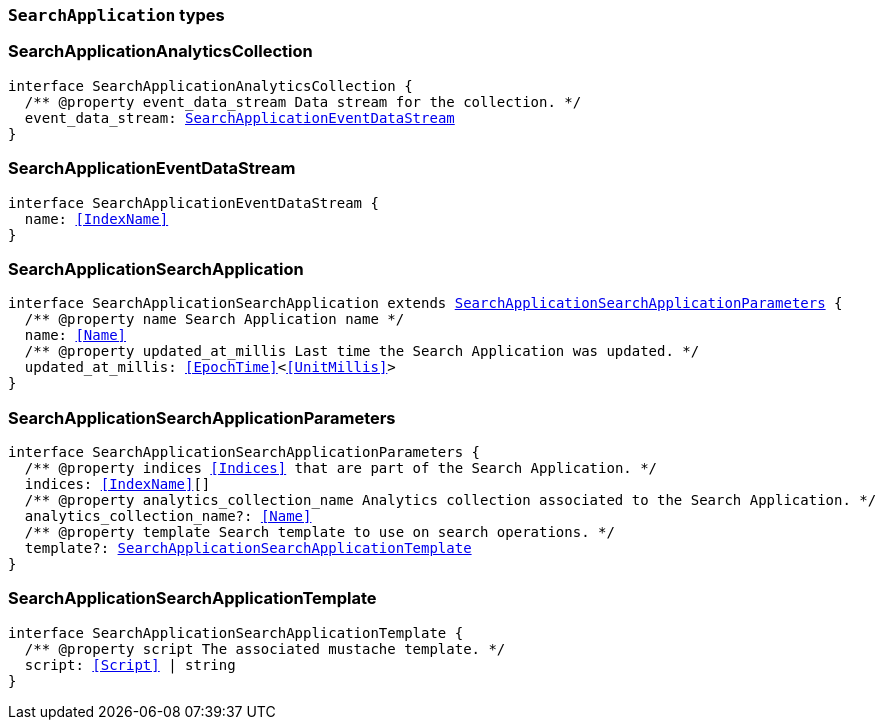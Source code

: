 [[reference-shared-types-search-application-types]]

=== `SearchApplication` types

////////
===========================================================================================================================
||                                                                                                                       ||
||                                                                                                                       ||
||                                                                                                                       ||
||        ██████╗ ███████╗ █████╗ ██████╗ ███╗   ███╗███████╗                                                            ||
||        ██╔══██╗██╔════╝██╔══██╗██╔══██╗████╗ ████║██╔════╝                                                            ||
||        ██████╔╝█████╗  ███████║██║  ██║██╔████╔██║█████╗                                                              ||
||        ██╔══██╗██╔══╝  ██╔══██║██║  ██║██║╚██╔╝██║██╔══╝                                                              ||
||        ██║  ██║███████╗██║  ██║██████╔╝██║ ╚═╝ ██║███████╗                                                            ||
||        ╚═╝  ╚═╝╚══════╝╚═╝  ╚═╝╚═════╝ ╚═╝     ╚═╝╚══════╝                                                            ||
||                                                                                                                       ||
||                                                                                                                       ||
||    This file is autogenerated, DO NOT send pull requests that changes this file directly.                             ||
||    You should update the script that does the generation, which can be found in:                                      ||
||    https://github.com/elastic/elastic-client-generator-js                                                             ||
||                                                                                                                       ||
||    You can run the script with the following command:                                                                 ||
||       npm run elasticsearch -- --version <version>                                                                    ||
||                                                                                                                       ||
||                                                                                                                       ||
||                                                                                                                       ||
===========================================================================================================================
////////
++++
<style>
.lang-ts a.xref {
  text-decoration: underline !important;
}
</style>
++++


[discrete]
[[SearchApplicationAnalyticsCollection]]
=== SearchApplicationAnalyticsCollection

[source,ts,subs=+macros]
----
interface SearchApplicationAnalyticsCollection {
  pass:[/**] @property event_data_stream Data stream for the collection. */
  event_data_stream: <<SearchApplicationEventDataStream>>
}
----


[discrete]
[[SearchApplicationEventDataStream]]
=== SearchApplicationEventDataStream

[source,ts,subs=+macros]
----
interface SearchApplicationEventDataStream {
  name: <<IndexName>>
}
----


[discrete]
[[SearchApplicationSearchApplication]]
=== SearchApplicationSearchApplication

[source,ts,subs=+macros]
----
interface SearchApplicationSearchApplication extends <<SearchApplicationSearchApplicationParameters>> {
  pass:[/**] @property name Search Application name */
  name: <<Name>>
  pass:[/**] @property updated_at_millis Last time the Search Application was updated. */
  updated_at_millis: <<EpochTime>><<<UnitMillis>>>
}
----


[discrete]
[[SearchApplicationSearchApplicationParameters]]
=== SearchApplicationSearchApplicationParameters

[source,ts,subs=+macros]
----
interface SearchApplicationSearchApplicationParameters {
  pass:[/**] @property indices <<Indices>> that are part of the Search Application. */
  indices: <<IndexName>>[]
  pass:[/**] @property analytics_collection_name Analytics collection associated to the Search Application. */
  analytics_collection_name?: <<Name>>
  pass:[/**] @property template Search template to use on search operations. */
  template?: <<SearchApplicationSearchApplicationTemplate>>
}
----


[discrete]
[[SearchApplicationSearchApplicationTemplate]]
=== SearchApplicationSearchApplicationTemplate

[source,ts,subs=+macros]
----
interface SearchApplicationSearchApplicationTemplate {
  pass:[/**] @property script The associated mustache template. */
  script: <<Script>> | string
}
----


